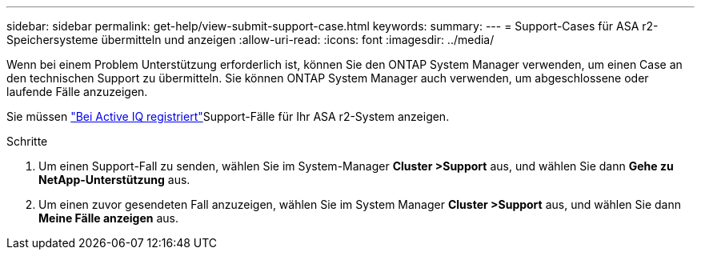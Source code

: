 ---
sidebar: sidebar 
permalink: get-help/view-submit-support-case.html 
keywords:  
summary:  
---
= Support-Cases für ASA r2-Speichersysteme übermitteln und anzeigen
:allow-uri-read: 
:icons: font
:imagesdir: ../media/


[role="lead"]
Wenn bei einem Problem Unterstützung erforderlich ist, können Sie den ONTAP System Manager verwenden, um einen Case an den technischen Support zu übermitteln. Sie können ONTAP System Manager auch verwenden, um abgeschlossene oder laufende Fälle anzuzeigen.

Sie müssen link:https://activeiq-link.netapp.com/["Bei Active IQ registriert"]Support-Fälle für Ihr ASA r2-System anzeigen.

.Schritte
. Um einen Support-Fall zu senden, wählen Sie im System-Manager *Cluster >Support* aus, und wählen Sie dann *Gehe zu NetApp-Unterstützung* aus.
. Um einen zuvor gesendeten Fall anzuzeigen, wählen Sie im System Manager *Cluster >Support* aus, und wählen Sie dann *Meine Fälle anzeigen* aus.

